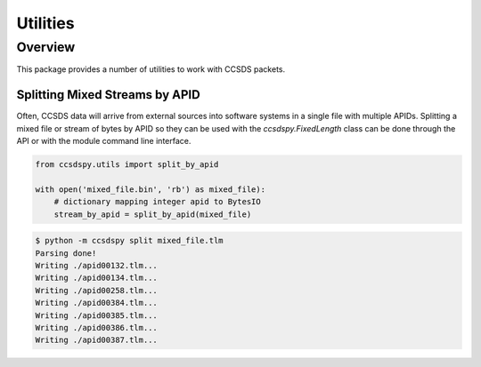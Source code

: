 .. _utils:

*********
Utilities
*********

Overview
========
This package provides a number of utilities to work with CCSDS packets.

Splitting Mixed Streams by APID
-------------------------------
Often, CCSDS data will arrive from external sources into software systems in a single file with multiple APIDs.
Splitting a mixed file or stream of bytes by APID so they can be used with the `ccsdspy.FixedLength` class can be done through the API or with the module command line interface.

.. code-block:: python

  from ccsdspy.utils import split_by_apid

  with open('mixed_file.bin', 'rb') as mixed_file):
      # dictionary mapping integer apid to BytesIO
      stream_by_apid = split_by_apid(mixed_file)

.. code-block::

   $ python -m ccsdspy split mixed_file.tlm
   Parsing done!
   Writing ./apid00132.tlm...
   Writing ./apid00134.tlm...
   Writing ./apid00258.tlm...
   Writing ./apid00384.tlm...
   Writing ./apid00385.tlm...
   Writing ./apid00386.tlm...
   Writing ./apid00387.tlm...
